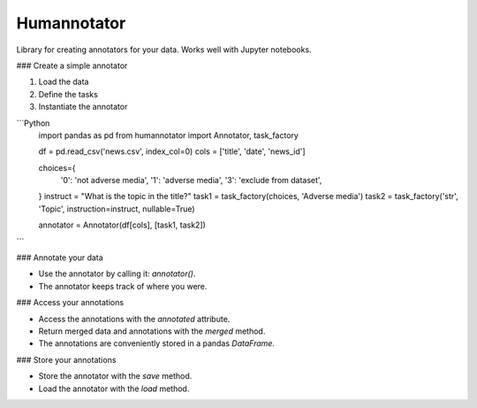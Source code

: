 Humannotator
------------

Library for creating annotators for your data.
Works well with Jupyter notebooks.

### Create a simple annotator

1. Load the data
2. Define the tasks
3. Instantiate the annotator

```Python
    import pandas as pd
    from humannotator import Annotator, task_factory

    df = pd.read_csv('news.csv', index_col=0)
    cols = ['title', 'date', 'news_id']

    choices={
        '0': 'not adverse media',
        '1': 'adverse media',
        '3': 'exclude from dataset',
    }
    instruct = "What is the topic in the title?"
    task1 = task_factory(choices, 'Adverse media')
    task2 = task_factory('str', 'Topic', instruction=instruct, nullable=True) 

    annotator = Annotator(df[cols], [task1, task2])
```

### Annotate your data

- Use the annotator by calling it: `annotator()`.
- The annotator keeps track of where you were.

### Access your annotations

- Access the annotations with the `annotated` attribute.
- Return merged data and annotations with the `merged` method.
- The annotations are conveniently stored in a pandas `DataFrame`.

### Store your annotations

- Store the annotator with the `save` method.
- Load the annotator with the `load` method.
